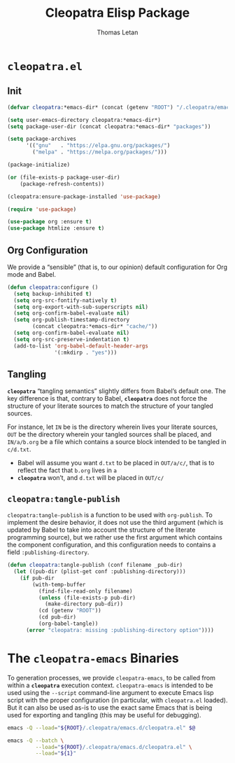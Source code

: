 #+TITLE: Cleopatra Elisp Package
#+AUTHOR: Thomas Letan
#+HTML_LINK_UP: index.html

* ~cleopatra.el~

#+BEGIN_SRC emacs-lisp :tangle elisp/cleopatra.el :noweb yes :exports none
;;; cleopatra.el --- The cleopatra Emacs Library
;;; Commentary:
;;; Code:
(require 'package)

<<cleopatra-el>>

(provide 'cleopatra)
;;; cleopatra.el ends here
#+END_SRC

** Init

#+BEGIN_SRC emacs-lisp :noweb-ref cleopatra-el :exports none :noweb yes
(defun cleopatra:ensure-package-installed (&rest packages)
  "Ensure every PACKAGES is installed."
  (mapcar
   (lambda (package)
     (if (package-installed-p package)
         nil
       (package-install package))
     package)
   packages))
#+END_SRC

#+BEGIN_SRC emacs-lisp :noweb-ref cleopatra-el
(defvar cleopatra:*emacs-dir* (concat (getenv "ROOT") "/.cleopatra/emacs.d/"))

(setq user-emacs-directory cleopatra:*emacs-dir*)
(setq package-user-dir (concat cleopatra:*emacs-dir* "packages"))

(setq package-archives
      '(("gnu"   . "https://elpa.gnu.org/packages/")
        ("melpa" . "https://melpa.org/packages/")))

(package-initialize)

(or (file-exists-p package-user-dir)
    (package-refresh-contents))

(cleopatra:ensure-package-installed 'use-package)

(require 'use-package)
#+END_SRC

#+BEGIN_SRC emacs-lisp :noweb-ref cleopatra-el
(use-package org :ensure t)
(use-package htmlize :ensure t)
#+END_SRC

** Org Configuration

We provide a “sensible” (that is, to our opinion) default configuration for Org
mode and Babel.

#+BEGIN_SRC emacs-lisp :noweb-ref cleopatra-el
(defun cleopatra:configure ()
  (setq backup-inhibited t)
  (setq org-src-fontify-natively t)
  (setq org-export-with-sub-superscripts nil)
  (setq org-confirm-babel-evaluate nil)
  (setq org-publish-timestamp-directory
        (concat cleopatra:*emacs-dir* "cache/"))
  (setq org-confirm-babel-evaluate nil)
  (setq org-src-preserve-indentation t)
  (add-to-list 'org-babel-default-header-args
               '(:mkdirp . "yes")))
#+END_SRC

** Tangling

*~cleopatra~* “tangling semantics” slightly differs from Babel’s default
one. The key difference is that, contrary to Babel, *~cleopatra~* does not force
the structure of your literate sources to match the structure of your tangled
sources.

For instance, let ~IN~ be is the directory wherein lives your literate sources,
~OUT~ be the directory wherein your tangled sources shall be placed, and
~IN/a/b.org~ be a file which contains a source block intended to be tangled in
~c/d.txt~.

  - Babel will assume you want ~d.txt~ to be placed in ~OUT/a/c/~, that is
    to reflect the fact that ~b.org~ lives in ~a~
  - *~cleopatra~* won’t, and ~d.txt~ will be placed in ~OUT/c/~

** =cleopatra:tangle-publish=

=cleopatra:tangle-publish= is a function to be used with =org-publish=. To
implement the desire behavior, it does not use the third argument (which is
updated by Babel to take into account the structure of the literate programming
source), but we rather use the first argument which contains the component
configuration, and this configuration needs to contains a field
~:publishing-directory~.

#+BEGIN_SRC emacs-lisp :noweb-ref cleopatra-el
(defun cleopatra:tangle-publish (conf filename _pub-dir)
  (let ((pub-dir (plist-get conf :publishing-directory)))
    (if pub-dir
        (with-temp-buffer
          (find-file-read-only filename)
          (unless (file-exists-p pub-dir)
            (make-directory pub-dir))
          (cd (getenv "ROOT"))
          (cd pub-dir)
          (org-babel-tangle))
      (error "cleopatra: missing :publishing-directory option"))))
#+END_SRC

* The ~cleopatra-emacs~ Binaries

To generation processes, we provide ~cleopatra-emacs~, to be called from within
a *~cleopatra~* execution context. ~cleopatra-emacs~ is intended to be used
using the ~--script~ command-line argument to execute Emacs lisp script with the
proper configuration (in particular, with ~cleopatra.el~ loaded). But it can
also be used as-is to use the exact same Emacs that is being used for exporting
and tangling (this may be useful for debugging).

#+BEGIN_SRC bash :tangle bin/cleopatra-emacs :shebang "#!/bin/sh"
emacs -Q --load="${ROOT}/.cleopatra/emacs.d/cleopatra.el" $@
#+END_SRC

#+BEGIN_SRC bash :tangle bin/cleopatra-run-elisp :shebang "#!/bin/sh"
emacs -Q --batch \
         --load="${ROOT}/.cleopatra/emacs.d/cleopatra.el" \
         --load="${1}"
#+END_SRC
